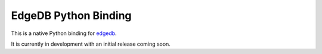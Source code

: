 EdgeDB Python Binding
=====================

This is a native Python binding for `edgedb <http://edgedb.com>`_.

It is currently in development with an initial release coming soon.
